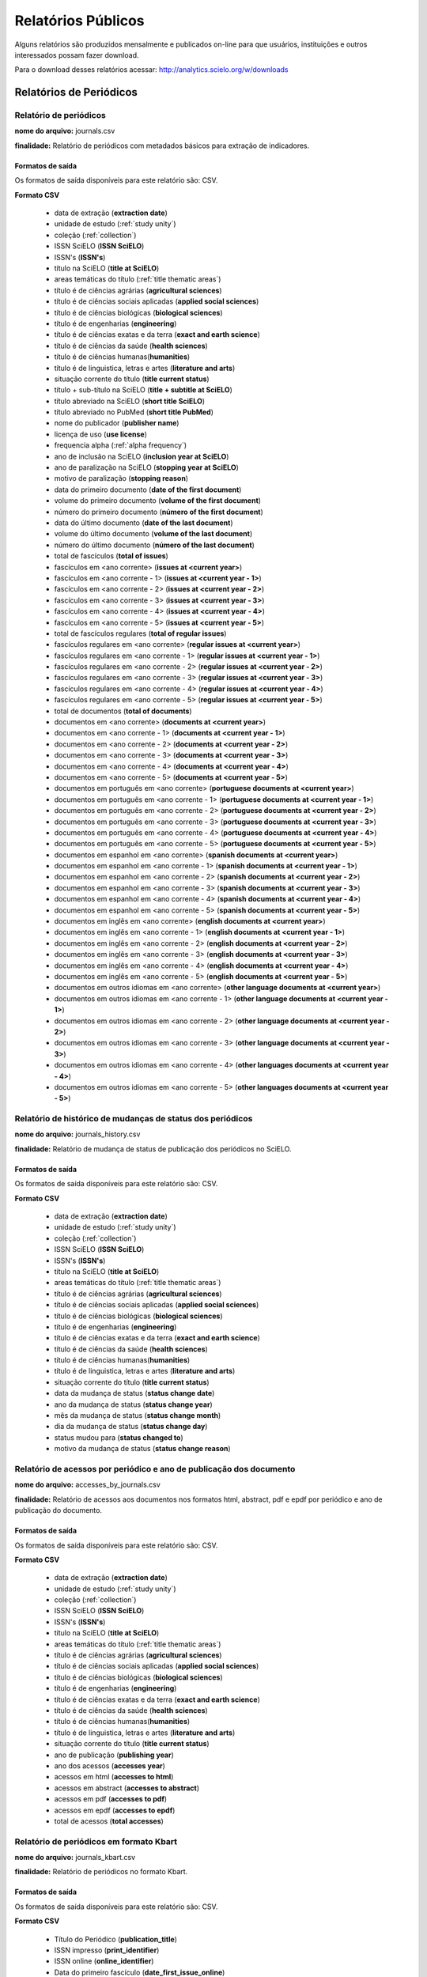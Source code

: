 ===================
Relatórios Públicos
===================

Alguns relatórios são produzidos mensalmente e publicados on-line para que usuários,
instituições e outros interessados possam fazer download.

Para o download desses relatórios acessar: http://analytics.scielo.org/w/downloads

------------------------
Relatórios de Periódicos
------------------------

Relatório de periódicos
=======================

**nome do arquivo:** journals.csv 

**finalidade:** Relatório de periódicos com metadados básicos para extração de
indicadores.

Formatos de saída
-----------------

Os formatos de saída disponíveis para este relatório são: CSV.

**Formato CSV**

    * data de extração (**extraction date**)
    * unidade de estudo (:ref:`study unity`)
    * coleção (:ref:`collection`)
    * ISSN SciELO (**ISSN SciELO**)
    * ISSN's (**ISSN's**)
    * título na SciELO (**title at SciELO**)
    * areas temáticas do título (:ref:`title thematic areas`)
    * título é de ciências agrárias (**agricultural sciences**)
    * título é de ciências sociais aplicadas (**applied social sciences**)
    * título é de ciências biológicas (**biological sciences**)
    * título é de engenharias (**engineering**)
    * título é de ciências exatas e da terra (**exact and earth science**)
    * título é de ciências da saúde (**health sciences**)
    * título é de ciências humanas(**humanities**)
    * título é de linguistica, letras e artes (**literature and arts**)
    * situação corrente do título (**title current status**)
    * título + sub-título na SciELO (**title + subtitle at SciELO**)
    * título abreviado na SciELO (**short title SciELO**)
    * título abreviado no PubMed (**short title PubMed**)
    * nome do publicador (**publisher name**)
    * licença de uso (**use license**)
    * frequencia alpha (:ref:`alpha frequency`)
    * ano de inclusão na SciELO (**inclusion year at SciELO**)
    * ano de paralização na SciELO (**stopping year at SciELO**)
    * motivo de paralização (**stopping reason**)
    * data do primeiro documento (**date of the first document**)
    * volume do primeiro documento (**volume of the first document**)
    * número do primeiro documento (**número of the first document**)
    * data do último documento (**date of the last document**)
    * volume do último documento (**volume of the last document**)
    * número do último documento (**número of the last document**)
    * total de fascículos (**total of issues**)
    * fascículos em <ano corrente> (**issues at <current year>**)
    * fascículos em <ano corrente - 1> (**issues at <current year - 1>**)
    * fascículos em <ano corrente - 2> (**issues at <current year - 2>**)
    * fascículos em <ano corrente - 3> (**issues at <current year - 3>**)
    * fascículos em <ano corrente - 4> (**issues at <current year - 4>**)
    * fascículos em <ano corrente - 5> (**issues at <current year - 5>**)
    * total de fascículos regulares (**total of regular issues**)
    * fascículos regulares em <ano corrente> (**regular issues at <current year>**)
    * fascículos regulares em <ano corrente - 1> (**regular issues at <current year - 1>**)
    * fascículos regulares em <ano corrente - 2> (**regular issues at <current year - 2>**)
    * fascículos regulares em <ano corrente - 3> (**regular issues at <current year - 3>**)
    * fascículos regulares em <ano corrente - 4> (**regular issues at <current year - 4>**)
    * fascículos regulares em <ano corrente - 5> (**regular issues at <current year - 5>**)
    * total de documentos (**total of documents**)
    * documentos em <ano corrente> (**documents at <current year>**)
    * documentos em <ano corrente - 1> (**documents at <current year - 1>**)
    * documentos em <ano corrente - 2> (**documents at <current year - 2>**)
    * documentos em <ano corrente - 3> (**documents at <current year - 3>**)
    * documentos em <ano corrente - 4> (**documents at <current year - 4>**)
    * documentos em <ano corrente - 5> (**documents at <current year - 5>**)
    * documentos em português em <ano corrente> (**portuguese documents at <current year>**)
    * documentos em português em <ano corrente - 1> (**portuguese documents at <current year - 1>**)
    * documentos em português em <ano corrente - 2> (**portuguese documents at <current year - 2>**)
    * documentos em português em <ano corrente - 3> (**portuguese documents at <current year - 3>**)
    * documentos em português em <ano corrente - 4> (**portuguese documents at <current year - 4>**)
    * documentos em português em <ano corrente - 5> (**portuguese documents at <current year - 5>**)
    * documentos em espanhol em <ano corrente> (**spanish documents at <current year>**)
    * documentos em espanhol em <ano corrente - 1> (**spanish documents at <current year - 1>**)
    * documentos em espanhol em <ano corrente - 2> (**spanish documents at <current year - 2>**)
    * documentos em espanhol em <ano corrente - 3> (**spanish documents at <current year - 3>**)
    * documentos em espanhol em <ano corrente - 4> (**spanish documents at <current year - 4>**)
    * documentos em espanhol em <ano corrente - 5> (**spanish documents at <current year - 5>**)
    * documentos em inglês em <ano corrente> (**english documents at <current year>**)
    * documentos em inglês em <ano corrente - 1> (**english documents at <current year - 1>**)
    * documentos em inglês em <ano corrente - 2> (**english documents at <current year - 2>**)
    * documentos em inglês em <ano corrente - 3> (**english documents at <current year - 3>**)
    * documentos em inglês em <ano corrente - 4> (**english documents at <current year - 4>**)
    * documentos em inglês em <ano corrente - 5> (**english documents at <current year - 5>**)
    * documentos em outros idiomas em <ano corrente> (**other language documents at <current year>**)
    * documentos em outros idiomas em <ano corrente - 1> (**other language documents at <current year - 1>**)
    * documentos em outros idiomas em <ano corrente - 2> (**other language documents at <current year - 2>**)
    * documentos em outros idiomas em <ano corrente - 3> (**other language documents at <current year - 3>**)
    * documentos em outros idiomas em <ano corrente - 4> (**other languages documents at <current year - 4>**)
    * documentos em outros idiomas em <ano corrente - 5> (**other languages documents at <current year - 5>**)

Relatório de histórico de mudanças de status dos periódicos
===========================================================

**nome do arquivo:** journals_history.csv

**finalidade:** Relatório de mudança de status de publicação dos periódicos no
SciELO.

Formatos de saída
-----------------

Os formatos de saída disponíveis para este relatório são: CSV.

**Formato CSV**

    * data de extração (**extraction date**)
    * unidade de estudo (:ref:`study unity`)
    * coleção (:ref:`collection`)
    * ISSN SciELO (**ISSN SciELO**)
    * ISSN's (**ISSN's**)
    * título na SciELO (**title at SciELO**)
    * areas temáticas do título (:ref:`title thematic areas`)
    * título é de ciências agrárias (**agricultural sciences**)
    * título é de ciências sociais aplicadas (**applied social sciences**)
    * título é de ciências biológicas (**biological sciences**)
    * título é de engenharias (**engineering**)
    * título é de ciências exatas e da terra (**exact and earth science**)
    * título é de ciências da saúde (**health sciences**)
    * título é de ciências humanas(**humanities**)
    * título é de linguistica, letras e artes (**literature and arts**)
    * situação corrente do título (**title current status**)
    * data da mudança de status (**status change date**)
    * ano da mudança de status (**status change year**)
    * mês da mudança de status (**status change month**)
    * dia da mudança de status (**status change day**)
    * status mudou para (**status changed to**)
    * motivo da mudança de status (**status change reason**)

Relatório de acessos por periódico e ano de publicação dos documento
====================================================================

**nome do arquivo:** accesses_by_journals.csv

**finalidade:** Relatório de acessos aos documentos nos formatos html, abstract,
pdf e epdf por periódico e ano de publicação do documento.

Formatos de saída
-----------------

Os formatos de saída disponíveis para este relatório são: CSV.

**Formato CSV**

    * data de extração (**extraction date**)
    * unidade de estudo (:ref:`study unity`)
    * coleção (:ref:`collection`)
    * ISSN SciELO (**ISSN SciELO**)
    * ISSN's (**ISSN's**)
    * título na SciELO (**title at SciELO**)
    * areas temáticas do título (:ref:`title thematic areas`)
    * título é de ciências agrárias (**agricultural sciences**)
    * título é de ciências sociais aplicadas (**applied social sciences**)
    * título é de ciências biológicas (**biological sciences**)
    * título é de engenharias (**engineering**)
    * título é de ciências exatas e da terra (**exact and earth science**)
    * título é de ciências da saúde (**health sciences**)
    * título é de ciências humanas(**humanities**)
    * título é de linguistica, letras e artes (**literature and arts**)
    * situação corrente do título (**title current status**)
    * ano de publicação (**publishing year**)
    * ano dos acessos (**accesses year**)
    * acessos em html (**accesses to html**)
    * acessos em abstract (**accesses to abstract**)
    * acessos em pdf (**accesses to pdf**)
    * acessos em epdf (**accesses to epdf**)
    * total de acessos (**total accesses**)

Relatório de periódicos em formato Kbart
========================================

**nome do arquivo:** journals_kbart.csv

**finalidade:** Relatório de periódicos no formato Kbart.

Formatos de saída
-----------------

Os formatos de saída disponíveis para este relatório são: CSV.

**Formato CSV**

    * Título do Periódico (**publication_title**)
    * ISSN impresso (**print_identifier**)
    * ISSN online (**online_identifier**)
    * Data do primeiro fascículo (**date_first_issue_online**)
    * volume do primeiro fascículo (**num_first_vol_online**)
    * número do primeiro fascículo (**num_first_issue_online**)
    * Data do último fascículo publicado (**date_last_issue_online**)
    * volume do último fascículo publicado (**num_last_vol_online**)
    * número do último fascículo publicado (**num_last_issue_online**)
    * url de fascículos (**title_url**)
    * primeiro autor (**first_author**)
    * ID do periódico no SciELO (**title_id**)
    * informação de embargo (**embargo_info**)
    * cobertura (**coverage_depth**)
    * informação sobre cobertura (**coverage_notes**)
    * nome do publicador (**publisher_name**)
    * tipo de publicação (**publication_type**)
    * data de publicação monográfica impressa (**date_monograph_published_print**)
    * data de publicação monográfica online (**date_monograph_published_online**)
    * volume de monografia (**monograph_volume**)
    * edição de monografia (**monograph_edition**)
    * primeiro editor (**first_editor**)
    * ID de publicação pai (**parent_publication_title_id**)
    * ID de publicação prévia (**preceding_publication_title_id**)
    * tipo de acesso (**access_type**)

------------------------
Relatórios de Documentos
------------------------

Relatório de pontuação de documentos no altmetrics
==================================================

**nome do arquivo:** documents_altmetrics.csv

**finalidade:** Relatório geral pontuação dos documentos SciELO no Altmetrics,

.. hint::

    os metadados deste relatório estão condicionados a qualidade dos metadados 
    disponíveis no altmetrics.

Formatos de saída
-----------------

Os formatos de saída disponíveis para este relatório são: CSV.

**Formato CSV**

    * data de extração (**extraction date**)
    * unidade de estudo (:ref:`study unity`)
    * coleção (:ref:`collection`)
    * ISSN SciELO (**ISSN SciELO**)
    * ISSN's (**ISSN's**)
    * título na SciELO (**title at SciELO**)
    * areas temáticas do título (:ref:`title thematic areas`)
    * título é de ciências agrárias (**agricultural sciences**)
    * título é de ciências sociais aplicadas (**applied social sciences**)
    * título é de ciências biológicas (**biological sciences**)
    * título é de engenharias (**engineering**)
    * título é de ciências exatas e da terra (**exact and earth science**)
    * título é de ciências da saúde (**health sciences**)
    * título é de ciências humanas(**humanities**)
    * título é de linguistica, letras e artes (**literature and arts**)
    * situação corrente do título (**title current status**)
    * ID de publicação do documento (PID SciELO) (**document publishing ID (PID SciELO)**)
    * ano de publicação do documento (**document publishing year**)
    * tipo de documento (:ref:`document type`)
    * documento citável (**document is citable**, :ref:`citable documents`)
    * pontuação (**score**)
    * url altmetrics (**altmetrics url**)


.. hint::

    Os dados das colunas abaixo, poderão vir sem informação pois é necessário que
    o identificador fornecido pelo Altmetrics seja um identificador válido no 
    SciELO. Ex: DOI devidamente registrado e apontando para um registro no SciELO.

        * ID de publicação do documento
        * ano de publicação do documento
        * tipo de documento
        * documento citável 

Relatório com Dados de afiliação dos documentos
===============================================

**nome do arquivo:** aff_normalization.csv

**finalidade:** Relatório geral de afiliações dos documentos incluindo afiliações
normalizadas e não normalizadas. Este relatório serve de insumo para o processo
de normalização conduzido pelos departamentos de produção da Rede SciELO.

Formatos de saída
-----------------

Os formatos de saída disponíveis para este relatório são: CSV.

**Formato CSV**

    * acrônimo da coleção
    * PID
    * ano de publicação
    * tipo de documento
    * título
    * número
    * normalizado?
    * id de afiliação
    * instituição original
    * paises original
    * instituição normalizada
    * país normalizado ISO-3661
    * código de país normalizado ISO-3166
    * estado normalizado ISO-3166
    * código de estado normalizado ISO-3166

Relatório de afiliações dos documentos
======================================

**nome do arquivo:** documents_affiliations.csv

**finalidade:** Relatório com autores dos documentos, para extração
de indicadores de publicação.

Formatos de saída
-----------------

Os formatos de saída disponíveis para este relatório são: CSV.

**Formato CSV**

    * data de extração (**extraction date**)
    * unidade de estudo (:ref:`study unity`)
    * coleção (:ref:`collection`)
    * ISSN SciELO (**ISSN SciELO**)
    * ISSN's (**ISSN's**)
    * título na SciELO (**title at SciELO**)
    * areas temáticas do título (:ref:`title thematic areas`)
    * título é de ciências agrárias (**agricultural sciences**)
    * título é de ciências sociais aplicadas (**applied social sciences**)
    * título é de ciências biológicas (**biological sciences**)
    * título é de engenharias (**engineering**)
    * título é de ciências exatas e da terra (**exact and earth science**)
    * título é de ciências da saúde (**health sciences**)
    * título é de ciências humanas(**humanities**)
    * título é de linguistica, letras e artes (**literature and arts**)
    * situação corrente do título (**title current status**)
    * ID de publicação do documento (PID SciELO) (**document publishing ID (PID SciELO)**)
    * ano de publicação do documento (**document publishing year**)
    * tipo de documento (:ref:`document type`)
    * documento citável (**document is citable**, :ref:`citable documents`)
    * instituição de Afiliação do documento (**document affiliation institution**)
    * país de afiliação do documento (**document affiliation country**)
    * país de afiliação do documento ISO-3166 (**document addiliation country ISO-3166**, :ref:`languages`)
    * estado de afiliação do documento (**document affiliation state**)
    * cidade de afiliação do documento (**document affiliation city**)

.. hint::

    Os dados de afiliação não estão disponíveis para todos os documentos. Por
    se tratar de um processo com alto índice de trabalho manual, é reconhecida,
    mesmo que em baixas proporções, a existência de metadados errados ou não
    normalizados. A qualidade dos metadados podem variar de uma coleção para outra
    devido aos processos estabelecidos por cada uma delas para a garantia de 
    qualidade de seus metadados.

Relatório de contagens gerais relacionadas aos dos documentos
=============================================================

**nome do arquivo:** documents_counts.csv

**finalidade:** Relatório com contagens de dos documentos, para extração
de indicadores de publicação. Neste relatório existem contagens de autores por
documento, páginas por documento e referências bibliográficas por documento.

Formatos de saída
-----------------

Os formatos de saída disponíveis para este relatório são: CSV.

**Formato CSV**

    * data de extração (**extraction date**)
    * unidade de estudo (:ref:`study unity`)
    * coleção (:ref:`collection`)
    * ISSN SciELO (**ISSN SciELO**)
    * ISSN's (**ISSN's**)
    * título na SciELO (**title at SciELO**)
    * areas temáticas do título (:ref:`title thematic areas`)
    * título é de ciências agrárias (**agricultural sciences**)
    * título é de ciências sociais aplicadas (**applied social sciences**)
    * título é de ciências biológicas (**biological sciences**)
    * título é de engenharias (**engineering**)
    * título é de ciências exatas e da terra (**exact and earth science**)
    * título é de ciências da saúde (**health sciences**)
    * título é de ciências humanas(**humanities**)
    * título é de linguistica, letras e artes (**literature and arts**)
    * situação corrente do título (**title current status**)
    * ID de publicação do documento (PID SciELO) (**document publishing ID (PID SciELO)**)
    * ano de publicação do documento (**document publishing year**)
    * tipo de documento (:ref:`document type`)
    * documento citável (**document is citable**, :ref:`citable documents`)
    * total de autores (**authors**)
    * 0 autores (**0 authors**)
    * 1 autor (**1 author**)
    * 2 autores (**2 authors**)
    * 3 autores (**3 authors**)
    * 4 autores (**4 authors**)
    * 5 autores (**5 authors**)
    * \+6 autores  (**\+6 authors**)
    * total de páginas (**pages**)
    * total de referências (**references**)

Relatório de datas do documento
===============================

**nome do arquivo:** documents_dates.csv

**finalidade:** Relatório com datas do documento.

Formatos de saída
-----------------

Os formatos de saída disponíveis para este relatório são: CSV.

**Formato CSV**

    * data de extração (**extraction date**)
    * unidade de estudo (:ref:`study unity`)
    * coleção (:ref:`collection`)
    * ISSN SciELO (**ISSN SciELO**)
    * ISSN's (**ISSN's**)
    * título na SciELO (**title at SciELO**)
    * areas temáticas do título (:ref:`title thematic areas`)
    * título é de ciências agrárias (**agricultural sciences**)
    * título é de ciências sociais aplicadas (**applied social sciences**)
    * título é de ciências biológicas (**biological sciences**)
    * título é de engenharias (**engineering**)
    * título é de ciências exatas e da terra (**exact and earth science**)
    * título é de ciências da saúde (**health sciences**)
    * título é de ciências humanas(**humanities**)
    * título é de linguistica, letras e artes (**literature and arts**)
    * situação corrente do título (**title current status**)
    * ID de publicação do documento (PID SciELO) (**document publishing ID (PID SciELO)**)
    * ano de publicação do documento (**document publishing year**)
    * tipo de documento (:ref:`document type`)
    * documento citável (**document is citable**, :ref:`citable documents`)
    * documento enviado em (document submitted at)
    * documento enviado no ano (document submitted at year)
    * documento enviado no mês (document submitted at month)
    * documento enviado no dia (document submitted at day)
    * documento aceito em (document accepted at)
    * documento aceito no ano (document accepted at year)
    * documento aceito no mês (document accepted at month)
    * documento aceito no dia (document accepted at day)
    * documento revisado em (document reviewed at)
    * documento revisado no ano (document reviewed at year)
    * documento revisado no mês (document reviewed at month)
    * documento revisado no dia (document reviewed at day)
    * documento publicado em (published reviewed at)
    * documento publicado no ano (document published at year)
    * documento publicado no mês (document published at month)
    * documento publicado no dia (document published at day)
    * documento publicado no SciELO em (published in SciELO at)
    * documento publicado no SciELO no ano (document published in SciELO at year)
    * documento publicado no SciELO no mês (document published in SciELO at month)
    * documento publicado no SciELO no dia (document published in SciELO at day)
    * documento atualizado no SciELO em (updated in SciELO at)
    * documento atualizado no SciELO no ano (document updated in SciELO at year)
    * documento atualizado no SciELO no mês (document updated in SciELO at month)
    * documento atualizado no SciELO no dia (document updated in SciELO at day)

Relatório de idiomas de publicação dos documentos
=================================================

**nome do arquivo:** documents_languages.csv

**finalidade:** Relatório de idiomas de publicação dos documentos.

Formatos de saída
-----------------

Os formatos de saída disponíveis para este relatório são: CSV.

**Formato CSV**

    * data de extração (**extraction date**)
    * unidade de estudo (:ref:`study unity`)
    * coleção (:ref:`collection`)
    * ISSN SciELO (**ISSN SciELO**)
    * ISSN's (**ISSN's**)
    * título na SciELO (**title at SciELO**)
    * areas temáticas do título (:ref:`title thematic areas`)
    * título é de ciências agrárias (**agricultural sciences**)
    * título é de ciências sociais aplicadas (**applied social sciences**)
    * título é de ciências biológicas (**biological sciences**)
    * título é de engenharias (**engineering**)
    * título é de ciências exatas e da terra (**exact and earth science**)
    * título é de ciências da saúde (**health sciences**)
    * título é de ciências humanas(**humanities**)
    * título é de linguistica, letras e artes (**literature and arts**)
    * situação corrente do título (**title current status**)
    * ID de publicação do documento (PID SciELO) (**document publishing ID (PID SciELO)**)
    * ano de publicação do documento (**document publishing year**)
    * tipo de documento (:ref:`document type`)
    * documento citável (**document is citable**, :ref:`citable documents`)
    * idiomas do documento (separado por ";" virgula) (document languages, :ref:`languages`)
    * documento em pt (document pt)
    * documento em es (document es)
    * documento em en (document en)
    * documento em outros idiomas (document other languages)

Relatório de licenças de uso dos documentos
===========================================

**nome do arquivo:** documents_licenses.csv

**finalidade:** Relatório de licnças de uso dos documentos.

Formatos de saída
-----------------

Os formatos de saída disponíveis para este relatório são: CSV.

**Formato CSV**

    * data de extração (**extraction date**)
    * unidade de estudo (:ref:`study unity`)
    * coleção (:ref:`collection`)
    * ISSN SciELO (**ISSN SciELO**)
    * ISSN's (**ISSN's**)
    * título na SciELO (**title at SciELO**)
    * areas temáticas do título (:ref:`title thematic areas`)
    * título é de ciências agrárias (**agricultural sciences**)
    * título é de ciências sociais aplicadas (**applied social sciences**)
    * título é de ciências biológicas (**biological sciences**)
    * título é de engenharias (**engineering**)
    * título é de ciências exatas e da terra (**exact and earth science**)
    * título é de ciências da saúde (**health sciences**)
    * título é de ciências humanas(**humanities**)
    * título é de linguistica, letras e artes (**literature and arts**)
    * situação corrente do título (**title current status**)
    * ID de publicação do documento (PID SciELO) (**document publishing ID (PID SciELO)**)
    * ano de publicação do documento (**document publishing year**)
    * tipo de documento (:ref:`document type`)
    * documento citável (**document is citable**, :ref:`citable documents`)
    * licença de uso do documento (document license)

-----------------
Listas auxiliares
-----------------

Listas auxiliares são as listas utilizadas para o preenchimendo de alguns dos
campos da tabulações de periódicos, documentos e coleções.

.. _study unity:

-----------
Study Unity
-----------

A lista de **unidade de estudo** (study unity) indica a únidade dos metadados de
cada linha das tabulações.

As unidades de estrudos são sempre grafadas em inglês.

Elas podem ser:

    * network (rede)
    * collection (coleção)
    * journal (periódico)
    * document (documento)

.. _collection:

----------
Collection
----------

A lista de **coleções** indica o acrônimo das coleções que podem aparecer na 
coluna coleções (collection).

Elas podem ser:

+-----------------+-------------------+ 
| Coleção         |  Acrônimo         |
+=================+===================+
| Argentina       |  arg              | 
+-----------------+-------------------+
| Brazil          |  scl              |
+-----------------+-------------------+
| Chile           |  chl              |
+-----------------+-------------------+
| Colombia        |  col              |
+-----------------+-------------------+
| Costa Rica      |  cri              |
+-----------------+-------------------+
| Cuba            |  cub              |
+-----------------+-------------------+
| Spain           |  esp              |
+-----------------+-------------------+
| Mexico          |  mex              |
+-----------------+-------------------+
| Paraguai        |  pry              |
+-----------------+-------------------+
| Pepsic          |  psi              |
+-----------------+-------------------+
| Peru            |  per              |
+-----------------+-------------------+
| Portugal        |  prt              |
+-----------------+-------------------+
| South Africa    |  sza              |
+-----------------+-------------------+
| Venezuela       |  ven              |
+-----------------+-------------------+
| Public Health   |  spa              |
+-----------------+-------------------+
| Social Sciences |  sss              |
+-----------------+-------------------+
| Uruguai         |  ury              |
+-----------------+-------------------+


.. _alpha frequency:

---------------
Alpha Frequency
---------------

A lista de **frequencia alpha** indica a frequencia de publicação entre um 
fascículo e outro.

Elas podem ser:

+------------------------------+----------------------+ 
| Fequência Alpha              |  Frequencia Numérica |
+==============================+======================+
| Monthly                      |  12                  | 
+------------------------------+----------------------+
| Bimonthly (every two months) |  6                   |
+------------------------------+----------------------+
| Quarterly                    |  4                   |
+------------------------------+----------------------+
| Three times a year           |  3                   |
+------------------------------+----------------------+
| Semiannual (twice a year)    |  2                   |
+------------------------------+----------------------+
| Annual                       |  1                   |
+------------------------------+----------------------+
| Irregular (know to be so)    |  undefined           |
+------------------------------+----------------------+
| Other frequencies            |  undefined           |
+------------------------------+----------------------+

.. _title thematic areas:

--------------------
Title Thematic Areas
--------------------

A lista de **áreas temáticas** indica as possíveis áreas de um título. Esse
dado é apresentado na columa área temática do título (title temathic area).

Elas podem ser:

    * agricultural sciences
    * applied social sciences
    * biological sciences
    * engineering
    * exact and earth science
    * health sciences
    * human sciences
    * literature and arts

.. _document types:

--------------
Document Types
--------------

A lista de tipos de documentos segue a lista do SciELO Publishing Schema e é 
utilizada para classificar o tipo de cada documento publicado.

Verificar a lista completa em: http://docs.scielo.org/projects/scielo-publishing-schema/pt_BR/latest/tagset/elemento-article.html#article

.. _citable documents:

-----------------
Citable Documents
-----------------

A lista de tipos de **documentos citáveis** (citable documents) é utilizada para
contabilizar quais documentos são considerados citáveis ou não para fins de 
computação de indicadores bibliométricos tais como Fator de Impacto. A lista
de tipos de documentos citáveis é um subset da lista de tipos de documentos
do SciELO Publishing Schema.

Verificar a lista completa em: http://docs.scielo.org/projects/scielo-publishing-schema/pt_BR/latest/tagset/elemento-article.html#article

Os tipo de documentos citáveis são:

    * article-commentary
    * brief-report
    * case-report
    * rapid-communication
    * research-article
    * review-article

Para referência, os tipos de documentos considerados não citáveis pela metodologia
SciELO, são:

    * abstract
    * book-review
    * correction
    * editorial
    * letter
    * news
    * press-release
    * undefined

.. _languages:

---------
Languages
---------

A lista de **idiomas** (languages) utilizada para classificar os campos
relacionados com o idioma dos documentos.

Para a classificação de idiomas é utilizada a norma ISO-3166-1 alpha-2 (https://en.wikipedia.org/wiki/ISO_3166-1_alpha-2)

